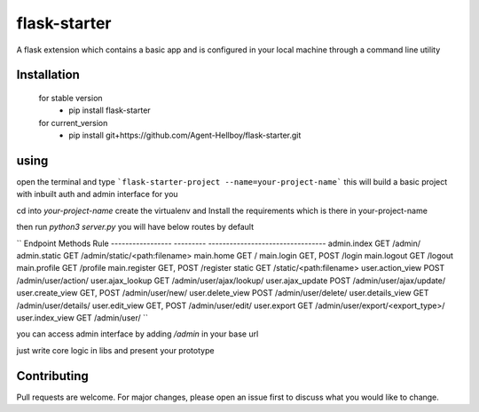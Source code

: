 flask-starter
=============
      
A flask extension which contains a basic app and is configured in your local machine through a command line utility 

.. image:: https://img.shields.io/pypi/v/flask-starter
   :target: https://pypi.python.org/pypi/flask-starter/

.. image:: https://github.com/Agent-Hellboy/flask-starter/actions/workflows/python-app.yml/badge.svg
    :target: https://github.com/Agent-Hellboy/flask-starter/

.. image:: https://img.shields.io/pypi/pyversions/flask-starter.svg
   :target: https://pypi.python.org/pypi/flask-starter/

.. image:: https://img.shields.io/pypi/l/flask-starter.svg
   :target: https://pypi.python.org/pypi/flask-starter/

.. image:: https://pepy.tech/badge/flask-starter
   :target: https://pepy.tech/project/flask-starter

.. image:: https://img.shields.io/pypi/format/flask-starter.svg
   :target: https://pypi.python.org/pypi/flask-starter/

.. image:: https://coveralls.io/repos/github/Agent-Hellboy/flask-starter/badge.svg?branch=master
   :target: https://coveralls.io/github/Agent-Hellboy/flask-starter?branch=master

      
Installation
------------

    for stable version
       - pip install flask-starter

    for current_version
       - pip install git+https://github.com/Agent-Hellboy/flask-starter.git
	      

using
------

open the terminal and type 
```flask-starter-project --name=your-project-name``` this will build a basic project with inbuilt auth and admin interface for you

cd into `your-project-name`
create the virtualenv and Install the requirements which is there in your-project-name 

then run `python3 server.py`
you will have below routes by default 

``
Endpoint           Methods    Rule                             
-----------------  ---------  ---------------------------------
admin.index        GET        /admin/                          
admin.static       GET        /admin/static/<path:filename>    
main.home          GET        /                                
main.login         GET, POST  /login                           
main.logout        GET        /logout                          
main.profile       GET        /profile                         
main.register      GET, POST  /register                        
static             GET        /static/<path:filename>          
user.action_view   POST       /admin/user/action/              
user.ajax_lookup   GET        /admin/user/ajax/lookup/         
user.ajax_update   POST       /admin/user/ajax/update/         
user.create_view   GET, POST  /admin/user/new/                 
user.delete_view   POST       /admin/user/delete/              
user.details_view  GET        /admin/user/details/             
user.edit_view     GET, POST  /admin/user/edit/                
user.export        GET        /admin/user/export/<export_type>/
user.index_view    GET        /admin/user/
``

you can access admin interface by adding `/admin` in your base url 

just write core logic in libs and present your prototype


Contributing
------------

Pull requests are welcome. For major changes, please open an issue first
to discuss what you would like to change.
